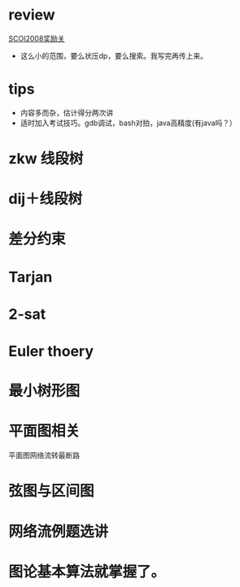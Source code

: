 * review
[[http://www.lydsy.com/JudgeOnline/problem.php?id=1076][SCOI2008奖励关]]
- 这么小的范围，要么状压dp，要么搜索。我写完再传上来。
* tips
  - 内容多而杂，估计得分两次讲
  - 适时加入考试技巧。gdb调试，bash对拍，java高精度(有java吗？）

* zkw 线段树

* dij＋线段树
 
* 差分约束

* Tarjan

* 2-sat

* Euler thoery

* 最小树形图

* 平面图相关
  平面图网络流转最断路

* 弦图与区间图

* 网络流例题选讲

* 图论基本算法就掌握了。

